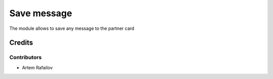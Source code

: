 ==============
 Save message
==============

The module allows to save any message to the partner card

Credits
=======

Contributors
------------
* Artem Rafailov
